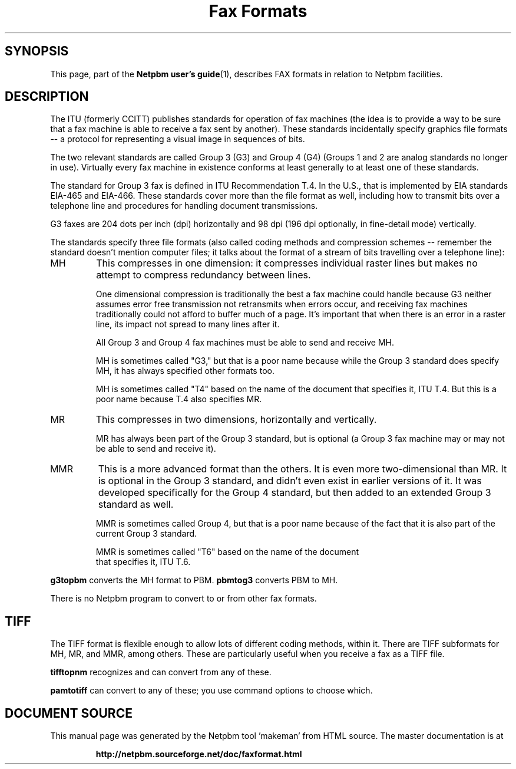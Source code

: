 \
.\" This man page was generated by the Netpbm tool 'makeman' from HTML source.
.\" Do not hand-hack it!  If you have bug fixes or improvements, please find
.\" the corresponding HTML page on the Netpbm website, generate a patch
.\" against that, and send it to the Netpbm maintainer.
.TH "Fax Formats" 1 "03 December 2008" "netpbm documentation"

.SH SYNOPSIS
.PP
This page, part of the
.BR "Netpbm user's guide" (1)\c
\&,
describes FAX formats in relation to Netpbm facilities.

.SH DESCRIPTION
.PP
The ITU (formerly CCITT) publishes standards for operation of fax machines
(the idea is to provide a way to be sure that a fax machine is able to receive
a fax sent by another).  These standards incidentally specify graphics file
formats -- a protocol for representing a visual image in sequences of bits.
.PP
The two relevant standards are called Group 3 (G3) and Group 4 (G4) (Groups
1 and 2 are analog standards no longer in use).  Virtually every fax machine
in existence conforms at least generally to at least one of these standards.
.PP
The standard for Group 3 fax is defined in ITU Recommendation T.4.  In the
U.S., that is implemented by EIA standards EIA-465 and EIA-466.  These
standards cover more than the file format as well, including how to transmit
bits over a telephone line and procedures for handling document transmissions.
.PP
G3 faxes are 204 dots per inch (dpi) horizontally and 98 dpi (196
dpi optionally, in fine-detail mode) vertically.
.PP
The standards specify three file formats (also called coding methods and
compression schemes -- remember the standard doesn't mention computer files;
it talks about the format of a stream of bits travelling over a telephone
line):



.TP
MH
This compresses in one dimension: it compresses individual raster lines
but makes no attempt to compress redundancy between lines.
.sp
One dimensional compression is traditionally the best a fax machine could
handle because G3 neither assumes error free transmission not retransmits when
errors occur, and receiving fax machines traditionally could not afford to
buffer much of a page.  It's important that when there is an error in a raster
line, its impact not spread to many lines after it.
.sp
All Group 3 and Group 4 fax machines must be able to send and receive MH.
.sp
MH is sometimes called "G3," but that is a poor name because
while the Group 3 standard does specify MH, it has always specified other
formats too.
.sp
MH is sometimes called "T4" based on the name of the
document that specifies it, ITU T.4.  But this is a poor name because
T.4 also specifies MR.


.TP
MR
This compresses in two dimensions, horizontally and vertically.
.sp
MR has always been part of the Group 3 standard, but is optional
(a Group 3 fax machine may or may not be able to send and receive it).

.TP
MMR
This is a more advanced format than the others.  It is even more
two-dimensional than MR.  It is optional in the Group 3 standard, and didn't
even exist in earlier versions of it.  It was developed specifically for the
Group 4 standard, but then added to an extended Group 3 standard as well.
.sp
MMR is sometimes called Group 4, but that is a poor name because of
the fact that it is also part of the current Group 3 standard.
.sp
MMR is sometimes called "T6" based on the name of the document
 that specifies it, ITU T.6.


.PP
\fBg3topbm\fP converts the MH format to PBM.  \fBpbmtog3\fP converts
PBM to MH.
.PP
There is no Netpbm program to convert to or from other fax formats.

.SH TIFF
.PP
The TIFF format is flexible enough to allow lots of different coding
methods, within it.  There are TIFF subformats for MH, MR, and MMR, among
others.  These are particularly useful when you receive a fax as a TIFF file.
.PP
\fBtifftopnm\fP recognizes and can convert from any of these.
.PP
\fBpamtotiff\fP can convert to any of these; you use command options
to choose which.
.SH DOCUMENT SOURCE
This manual page was generated by the Netpbm tool 'makeman' from HTML
source.  The master documentation is at
.IP
.B http://netpbm.sourceforge.net/doc/faxformat.html
.PP